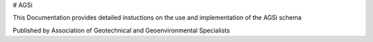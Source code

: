 # AGSi

This Documentation provides detailed instuctions on the use and implementation of the AGSi schema

Published by Association of Geotechnical and Geoenvironmental Specialists
